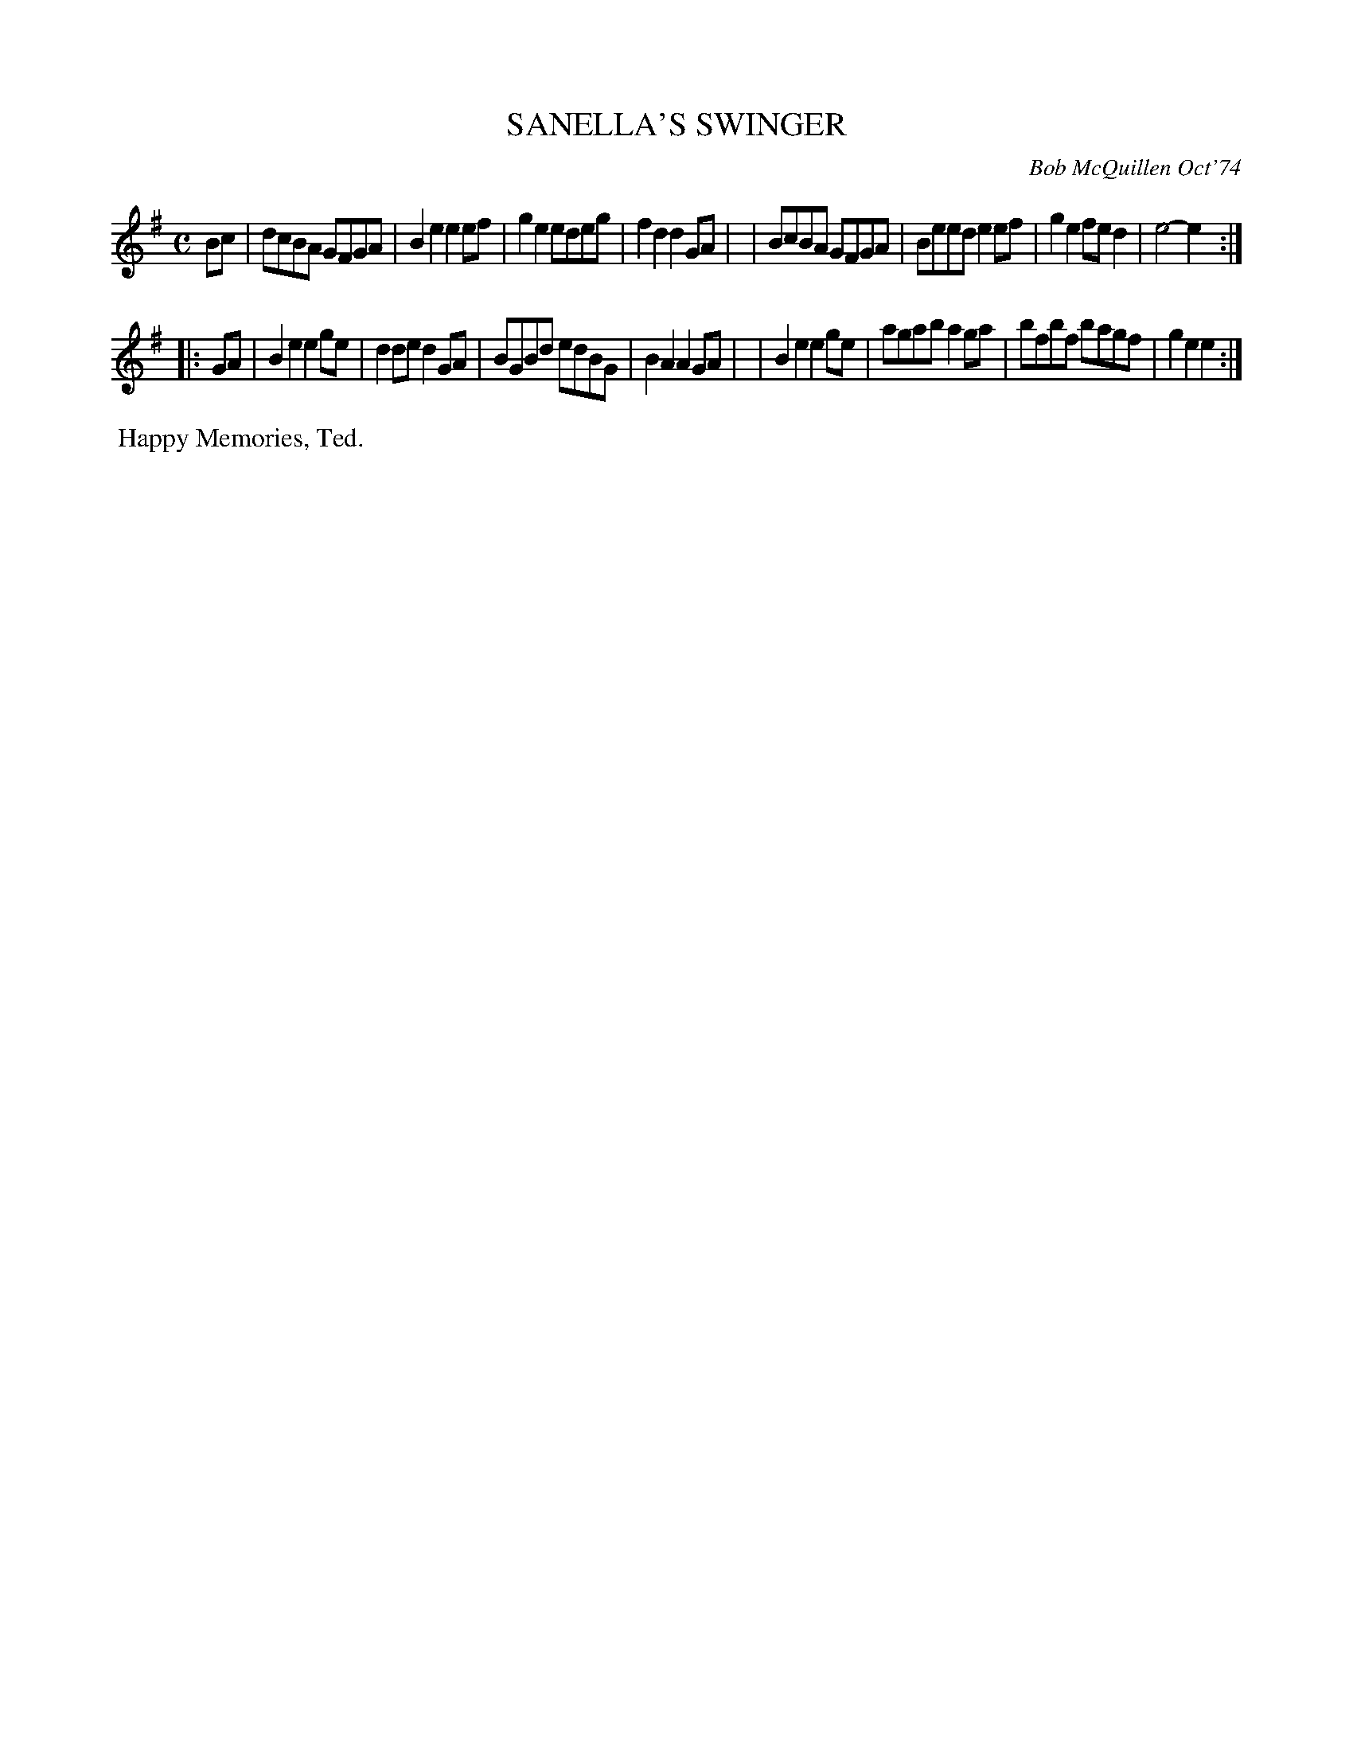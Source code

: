 X: 02118
T: SANELLA'S SWINGER
C: Bob McQuillen Oct'74
B: Bob's Note Book 1&2 #118
%R: reel, march
Z: 2019 John Chambers <jc:trillian.mit.edu>
M: C
L: 1/8
K: Em
Bc \
| dcBA GFGA | B2e2 e2ef | g2e2 edeg | f2d2 d2GA |\
| BcBA GFGA | Beed e2ef | g2e2 fed2 | e4-  e2  :|
|: GA \
| B2e2 e2ge | d2de d2GA | BGBd edBG | B2A2 A2GA |\
| B2e2 e2ge | agab a2ga | bfbf bagf | g2e2 e2  :|
%%begintext align
%% Happy Memories, Ted.
%%endtext

